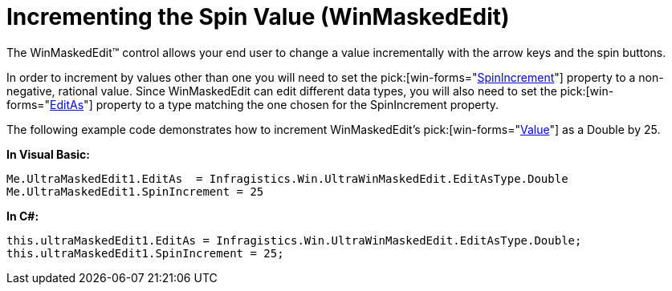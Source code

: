 ﻿////

|metadata|
{
    "name": "winmaskededit-incrementing-the-spin-value",
    "controlName": ["WinMaskedEdit"],
    "tags": ["How Do I"],
    "guid": "{E60A7E79-958B-49FA-AC1E-E2B18D961D61}",  
    "buildFlags": [],
    "createdOn": "0001-01-01T00:00:00Z"
}
|metadata|
////

= Incrementing the Spin Value (WinMaskedEdit)

The WinMaskedEdit™ control allows your end user to change a value incrementally with the arrow keys and the spin buttons.

In order to increment by values other than one you will need to set the  pick:[win-forms="link:{ApiPlatform}win.ultrawinmaskededit{ApiVersion}~infragistics.win.ultrawinmaskededit.ultramaskededit~spinincrement.html[SpinIncrement]"]  property to a non-negative, rational value. Since WinMaskedEdit can edit different data types, you will also need to set the  pick:[win-forms="link:{ApiPlatform}win.ultrawinmaskededit{ApiVersion}~infragistics.win.ultrawinmaskededit.ultramaskededit~editas.html[EditAs]"]  property to a type matching the one chosen for the SpinIncrement property.

The following example code demonstrates how to increment WinMaskedEdit's  pick:[win-forms="link:{ApiPlatform}win.ultrawinmaskededit{ApiVersion}~infragistics.win.ultrawinmaskededit.ultramaskededit~value.html[Value]"]  as a Double by 25.

*In Visual Basic:*

----
Me.UltraMaskedEdit1.EditAs  = Infragistics.Win.UltraWinMaskedEdit.EditAsType.Double
Me.UltraMaskedEdit1.SpinIncrement = 25
----

*In C#:*

----
this.ultraMaskedEdit1.EditAs = Infragistics.Win.UltraWinMaskedEdit.EditAsType.Double;
this.ultraMaskedEdit1.SpinIncrement = 25;
----